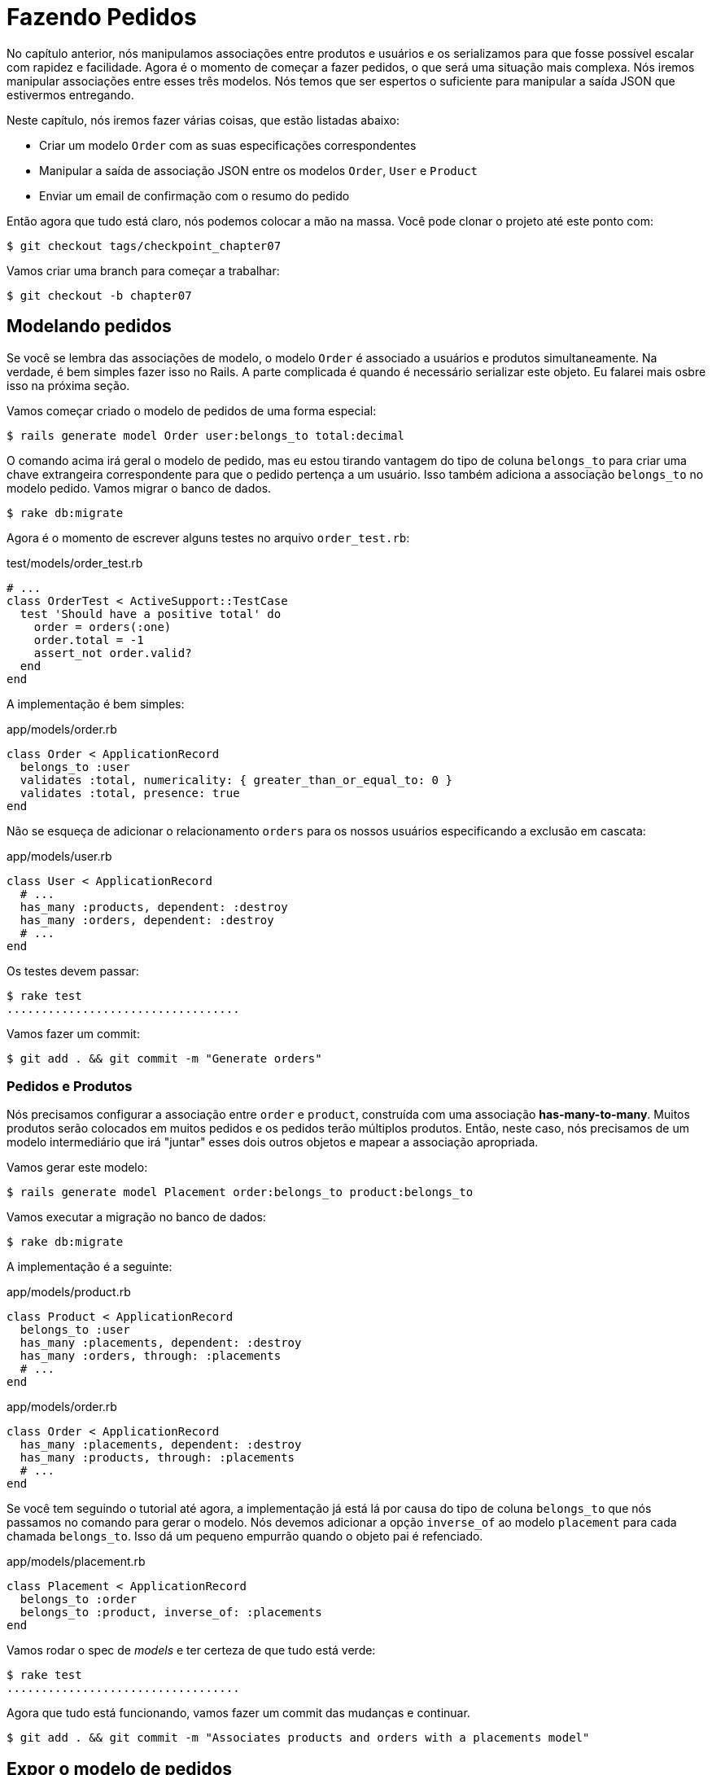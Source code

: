 [#chapter07-placing-orders]
= Fazendo Pedidos

No capítulo anterior, nós manipulamos associações entre produtos e usuários e os serializamos para que fosse possível escalar com rapidez e facilidade. Agora é o momento de começar a fazer pedidos, o que será uma situação mais complexa. Nós iremos manipular associações entre esses três modelos. Nós temos que ser espertos o suficiente para manipular a saída JSON que estivermos entregando.

Neste capítulo, nós iremos fazer várias coisas, que estão listadas abaixo:

* Criar um modelo `Order` com as suas especificações correspondentes
* Manipular a saída de associação JSON entre os modelos `Order`, `User` e `Product`
* Enviar um email de confirmação com o resumo do pedido

Então agora que tudo está claro, nós podemos colocar a mão na massa. Você pode clonar o projeto até este ponto com:

[source,bash]
----
$ git checkout tags/checkpoint_chapter07
----

Vamos criar uma branch para começar a trabalhar:

[source,bash]
----
$ git checkout -b chapter07
----

== Modelando pedidos

Se você se lembra das associações de modelo, o modelo `Order` é associado a usuários e produtos simultaneamente. Na verdade, é bem simples fazer isso no Rails. A parte complicada é quando é necessário serializar este objeto. Eu falarei mais osbre isso na próxima seção.

Vamos começar criado o modelo de pedidos de uma forma especial:

[source,bash]
----
$ rails generate model Order user:belongs_to total:decimal
----

O comando acima irá geral o modelo de pedido, mas eu estou tirando vantagem do tipo de coluna `belongs_to` para criar uma chave extrangeira correspondente para que o pedido pertença a um usuário. Isso também adiciona a associação `belongs_to` no modelo pedido. Vamos migrar o banco de dados.

[source,bash]
----
$ rake db:migrate
----

Agora é o momento de escrever alguns testes no arquivo `order_test.rb`:

[source,ruby]
.test/models/order_test.rb
----
# ...
class OrderTest < ActiveSupport::TestCase
  test 'Should have a positive total' do
    order = orders(:one)
    order.total = -1
    assert_not order.valid?
  end
end
----

A implementação é bem simples:

[source,ruby]
.app/models/order.rb
----
class Order < ApplicationRecord
  belongs_to :user
  validates :total, numericality: { greater_than_or_equal_to: 0 }
  validates :total, presence: true
end
----

Não se esqueça de adicionar o relacionamento `orders` para os nossos usuários especificando a exclusão em cascata:

[source,ruby]
.app/models/user.rb
----
class User < ApplicationRecord
  # ...
  has_many :products, dependent: :destroy
  has_many :orders, dependent: :destroy
  # ...
end
----

Os testes devem passar:

[source,bash]
----
$ rake test
..................................
----

Vamos fazer um commit:

[source,bash]
----
$ git add . && git commit -m "Generate orders"
----


=== Pedidos e Produtos

Nós precisamos configurar a associação entre `order` e `product`, construída com uma associação *has-many-to-many*. Muitos produtos serão colocados em muitos pedidos e os pedidos terão múltiplos produtos. Então, neste caso, nós precisamos de um modelo intermediário que irá "juntar" esses dois outros objetos e mapear a associação apropriada.

Vamos gerar este modelo:

[source,bash]
----
$ rails generate model Placement order:belongs_to product:belongs_to
----

Vamos executar a migração no banco de dados:

[source,bash]
----
$ rake db:migrate
----

A implementação é a seguinte:

[source,ruby]
.app/models/product.rb
----
class Product < ApplicationRecord
  belongs_to :user
  has_many :placements, dependent: :destroy
  has_many :orders, through: :placements
  # ...
end
----

[source,ruby]
.app/models/order.rb
----
class Order < ApplicationRecord
  has_many :placements, dependent: :destroy
  has_many :products, through: :placements
  # ...
end
----

Se você tem seguindo o tutorial até agora, a implementação já está lá por causa do tipo de coluna `belongs_to` que nós passamos no comando para gerar o modelo. Nós devemos adicionar a opção `inverse_of` ao modelo `placement` para cada chamada `belongs_to`. Isso dá um pequeno empurrão quando o objeto pai é refenciado.

[source,ruby]
.app/models/placement.rb
----
class Placement < ApplicationRecord
  belongs_to :order
  belongs_to :product, inverse_of: :placements
end
----

Vamos rodar o spec de _models_ e ter certeza de que tudo está verde:

[source,bash]
----
$ rake test
..................................
----

Agora que tudo está funcionando, vamos fazer um commit das mudanças e continuar.

[source,bash]
----
$ git add . && git commit -m "Associates products and orders with a placements model"
----


== Expor o modelo de pedidos

Agora é o momento de preparar o controller de pedidos para expor os pedidos certos. Se você se lembra dos capítulos anteriores onde utilizamos https://github.com/jsonapi-serializer/jsonapi-serializer[jsonapi-serializer], você deve se lembrar que foi bem direto ao ponto.

Vamos primeiro definir que ações vamos precisar:

. Uma action index para recuperar os pedidos recentes
. Uma action show para recuperar um pedido em particular do usuário recenete
. Uma action create para fazermos um pedido

Vamos começar com a action `index`. Primeiro, nós temos que criar o controller de pedidos:

[source,bash]
----
$ rails generate controller api::v1::orders
----

Até este ponto e antes de começar a digitar algum código, nós tempos que nos perguntar:

> Devo deixar o meu endpoint de pedidos aninhado no `UsersController` ou devo isolá-lo?

A resposta é bem simples: depende da quantidade de informação que você quer expor ao desenvolvedor.

No nosso caso, nós não vamos fazer isso porque nós iremos recuperar os pedidos do usuário da rota `/orders`. Vamos começar com alguns testes:

[source,ruby]
.test/controllers/api/v1/orders_controller_test.rb
----
# ...
class Api::V1::OrdersControllerTest < ActionDispatch::IntegrationTest
  setup do
    @order = orders(:one)
  end

  test 'should forbid orders for unlogged' do
    get api_v1_orders_url, as: :json
    assert_response :forbidden
  end

  test 'should show orders' do
    get api_v1_orders_url,
      headers: { Authorization: JsonWebToken.encode(user_id: @order.user_id) },
      as: :json
    assert_response :success

    json_response = JSON.parse(response.body)
    assert_equal @order.user.orders.count, json_response['data'].count
  end
end
----

Se nós executarmos a suite de testes agora, ambos os testes devem falhar como você pode prever. Isto é porque as rotas e action corretas sequer foram configuradas. Então vamos começar adicionando as rotas:

[source,ruby]
.config/routes.rb
----
Rails.application.routes.draw do
  namespace :api, defaults: { format: :json } do
    namespace :v1 do
      resources :orders, only: [:index]
      # ...
    end
  end
end
----

Agora é o momento de implementar o serializer de pedidos:


[source,bash]
----
$ rails generate serializer Order
----

E vamos adicionar relacionamentos:

.app/serializers/order_serializer.rb
[source,ruby]
----
class OrderSerializer
  include JSONAPI::Serializer
  belongs_to :user
  has_many :products
end
----

Agora é o momento de implementar o controller:

[source,ruby]
.app/controllers/api/v1/orders_controller.rb
----
class Api::V1::OrdersController < ApplicationController
  before_action :check_login, only: %i[index]

  def index
    render json: OrderSerializer.new(current_user.orders).serializable_hash.to_json
  end
end
----

E agora todos os nossos testes devem passar:

[source,bash]
----
$ rake test
....................................
36 runs, 53 assertions, 0 failures, 0 errors, 0 skips
----

Nós gostamos dos nossos commits bem atômicos, vamos fazer um commit dessas mudanças:

[source,bash]
----
$ git add . && git commit -m "Adds the index action for order"
----

=== Renderizando um único pedido

Como você já pode imaginar, esta rota é bem direto ao ponto. Nós apenas temos que definir algumas configurações (rotas, ações), e esta seção estará terminada. Nós iremos também incluir produtos relacionados a este pedido na resposta JSON.

Vamos começar adicionando alguns testes:

[source,ruby]
.test/controllers/api/v1/orders_controller_test.rb
----
# ...
class Api::V1::OrdersControllerTest < ActionDispatch::IntegrationTest
  # ...
  test 'should show order' do
    get api_v1_order_url(@order),
        headers: { Authorization: JsonWebToken.encode(user_id: @order.user_id) },
        as: :json
    assert_response :success

    json_response = JSON.parse(response.body)
    include_product_attr = json_response['included'][0]['attributes']
    assert_equal @order.products.first.title, include_product_attr['title']
  end
end
----

Como você pode ver, a segunda parte do teste verifica se o produto está incluído no JSON.

Vamos adicionar a implementação para executar os nossos testes. No arquivo `routes.rb`, adicione a action `show` para a rota de pedidos:

[source,ruby]
.config/routes.rb
----
# ...
Rails.application.routes.draw do
  # ...
  resources :orders, only: %i[index show]
  # ...
end
----

E a implementação deve se parecer como a que segue:

[source,ruby]
.app/controllers/api/v1/orders_controller.rb
----
class Api::V1::OrdersController < ApplicationController
  before_action :check_login, only: %i[index show]
  # ...
  def show
    order = current_user.orders.find(params[:id])

    if order
      options = { include: [:products] }
      render json: OrderSerializer.new(order, options).serializable_hash.to_json
    else
      head 404
    end
  end
end
----

Os nossos testes devem estar todos verdes:

[source,bash]
----
$ rake test
.....................................
37 runs, 55 assertions, 0 failures, 0 errors, 0 skips
----

Vamos fazer um commit das mudanças e seguir para a criação da action de criação de pedidos:

[source,bash]
----
$ git commit -am "Adds the show action for order"
----

=== Fazendo um pedido

Agora é o momento de permitir que o usuário faça alguns pedidos. Isso irá adicionar complexidade para a aplicação mas não se preocupe, nós faremos isso um passo de cada vez.

Antes de lançarmos este recurso, vamos parar para pensar sobre as implicações de criar um pedido na aplicação. Eu não estou falando sobre configurar um serviço de transação como https://stripe.com/[Stripe] ou https://www.braintreepayments.com/[Braintree], mas coisas como:

* gerenciamento de produtos fora de estoque
* reduzir inventário
* adicionar algumas validações para quando os pedidos forem feitos e garantir que há produtos o suficiente no momento em que o pedido está sendo feito.

Parece que ainda há muito o que fazer, mas acredite: você está ainda mais perto do que imagina, e não é difícil como parece. Por enquanto, vamos manter isso simples e assumir que nós ainda temos produtos o suficiente para fazer qualquer número de pedidos. Nós estamos preocupados apenas com a resposta do servidor no momento.

Se você se lembra do modelo de pedidos, nós precisamos de três coisas:

* um total para o pedido
* o usuário que faz o pedido
* produtos para o pedido

Baseado nessas informações, nós podemos adicionar alguns testes:

[source,ruby]
.test/controllers/api/v1/orders_controller_test.rb
----
# ...
class Api::V1::OrdersControllerTest < ActionDispatch::IntegrationTest
  setup do
    # ...
    @order_params = { order: {
      product_ids: [products(:one).id, products(:two).id],
      total: 50
    } }
  end

  # ...

  test 'should forbid create order for unlogged' do
    assert_no_difference('Order.count') do
      post api_v1_orders_url, params: @order_params, as: :json
    end
    assert_response :forbidden
  end

  test 'should create order with two products' do
    assert_difference('Order.count', 1) do
      post api_v1_orders_url,
        params: @order_params,
        headers: { Authorization: JsonWebToken.encode(user_id: @order.user_id) },
        as: :json
    end
    assert_response :created
  end
end
----

Como você pode observar, não estamos criando uma variável `order_params` com a data do pedido. Consegue ver o problema aqui? Se não, eu explicarei mais tarde. Vamos apenas adicionar o código necessário para fazer estes testes passarem.

Primeiro, nós precisamos adicionar a action para os recursos no arquivo de rotas:

[source,ruby]
.config/routes.rb
----
# ...
Rails.application.routes.draw do
  # ...
  resources :orders, only: %i[index show create]
  # ...
end
----

Em seguida a implementação que é fácil:

[source,ruby]
.app/controllers/api/v1/orders_controller.rb
----
class Api::V1::OrdersController < ApplicationController
  before_action :check_login, only: %i[index show create]
  # ...

  def create
    order = current_user.orders.build(order_params)

    if order.save
      render json: order, status: 201
    else
      render json: { errors: order.errors }, status: 422
    end
  end

  private

  def order_params
    params.require(:order).permit(:total, product_ids: [])
  end
end
----

E agora todos os nossos testes devem estar verdes:

[source,bash]
----
$ rake test
.......................................
39 runs, 59 assertions, 0 failures, 0 errors, 0 skips
----

Ok, então nós temos tudo ótimo e verde. Agora nós deveríamos seguir para o próximo capítulo, certo? Deixe-me interrompê-lo agora. Nós temos alguns erros sérios na aplicação, e eles não estão relacionados ao código em si, mas à lógica de negócio.

Não é porque os testes estão verdes, que quer dizer que a aplicação corresponde à lógica de negócio da aplicação. Eu quis trazer isso para reflexão porque em muitos casos é super fácil apenas receber parâmetros e construir objetos a partir desses parâmetros, pensando que nós estamos sempre recebendo os dados corretos. Neste caso em particular, não podemos confiar nisso, e o caminho mais fácil para observar isso é deixando o cliente definir o total de pedidos. Loucura não?!

Nós temos que adicionar algumas validações ou callback para calcular o total do pedido e configurá-lo através do modelo. Desta forma nós não iremos mais receber aquele atributo total e teremos controle completo sobre este atributo. Então vamos fazer isso.

Nós primeiro precisamos adicionar algumas especificações no modelo de pedidos:

[source,ruby]
.test/models/order_test.rb
----
# ...
class OrderTest < ActiveSupport::TestCase

  setup do
    @order = orders(:one)
    @product1 = products(:one)
    @product2 = products(:two)
  end

  test 'Should set total' do
    order = Order.new user_id: @order.user_id
    order.products << products(:one)
    order.products << products(:two)
    order.save

    assert_equal (@product1.price + @product2.price), order.total
  end
end
----

Nós podemos agora adicionar a implementação:

[source,ruby]
.app/models/order.rb
----
class Order < ApplicationRecord
  # ...
  def set_total!
    self.total = self.products.map(&:price).sum
  end
end
----

Nós podemos agora encaixar o método `set_total` para uma callback `before_validation` para garantir que ele contém o total correto antes de ser validado.

[source,ruby]
.app/models/order.rb
----
class Order < ApplicationRecord
  before_validation :set_total!
  # ...
end
----

Nós estamos garantindo que o total é sempre presente e maior ou igual a zero. Isso significa que nós podemos remover aquelas validações e remover as especificações. Eu te espero. Os nossos testes devem passar agora:

[source,bash]
----
$ rake test

...........F

Failure:
OrderTest#test_Should_have_a_positive_total [/home/arousseau/github/madeindjs/market_place_api/test/models/order_test.rb:14]:
Expected true to be nil or false


rails test test/models/order_test.rb:11

............................

Finished in 0.542600s, 73.7191 runs/s, 110.5786 assertions/s.
----


Opa! Nós temos uma _falha_ no nosso teste _Should have a positive total_. Isso é lógico uma vez que o total do pedido é calculado dinamicamente. Então nós podemos simplesmente remover este teste que se tornou obsoleto.

Os nossos testes devem passar agora. Vamos fazer um commit das nossas mudanças:

[source,bash]
----
$ git commit -am "Adds the create method for the orders controller"
----


== Enviando a confirmação de um pedido por e-mail

A última seção para este caítulo será enviar um e-mail de confirmação para o usuário que acabou de enviá-lo. Se você quiser pular isso e seguir para o próximo capítulo, vá em frente. Esta seção é mais como um aquecimento.

Você pode estar familiarizado com a manipulação de e-mail com o Rails, então eu tentarei fazer isso do modo rápido e simples. Nós primeiro criamos o `order_mailer` com um e-mail nomeado `send_confirmation`:

[source,bash]
----
$ rails generate mailer order_mailer send_confirmation
----

Agora nós podemos adicionar alguns testes para os e-mails de pedido que nós acabamos de criar:

[source,ruby]
.test/mailers/order_mailer_test.rb
----
# ...
class OrderMailerTest < ActionMailer::TestCase

  setup do
    @order = orders(:one)
  end

  test "should be set to be delivered to the user from the order passed in" do
    mail = OrderMailer.send_confirmation(@order)
    assert_equal "Order Confirmation", mail.subject
    assert_equal [@order.user.email], mail.to
    assert_equal ['no-reply@marketplace.com'], mail.from
    assert_match "Order: ##{@order.id}", mail.body.encoded
    assert_match "You ordered #{@order.products.count} products", mail.body.encoded
  end

end
----

Eu simplesmente copiei/colei os testes da documentação e os adaptei para as nossas necessidades. Nós precisamos agora assegurar que estes testes passem.

Primeiro, nós adicionamos o método `OrderMailer#send_confirmation`:

[source,ruby]
.app/mailers/order_mailer.rb
----
class OrderMailer < ApplicationMailer
  default from: 'no-reply@marketplace.com'
  def send_confirmation(order)
    @order = order
    @user = @order.user
    mail to: @user.email, subject: 'Order Confirmation'
  end
end
----

Depois de adicionar este código nós precisamos adicionar as views correspondentes. É uma boa prática incluir a versão de texto além da verão em HTML.


[source,erb]
----
<%# app/views/order_mailer/send_confirmation.text.erb %>
Order: #<%= @order.id %>
You ordered <%= @order.products.count %> products:
<% @order.products.each do |product| %>
  <%= product.title %> - <%= number_to_currency product.price %>
<% end %>
----

[source,erb]
----
<!-- app/views/order_mailer/send_confirmation.html.erb -->
<h1>Order: #<%= @order.id %></h1>
<p>You ordered <%= @order.products.count %> products:</p>
<ul>
  <% @order.products.each do |product| %>
    <li><%= product.title %> - <%= number_to_currency product.price %></li>
  <% end %>
</ul>
----

Agora, os nossos testes devem passar:

[source,bash]
----
$ rake test
........................................
40 runs, 66 assertions, 0 failures, 0 errors, 0 skips
----

E agora, apenas chame o método `OrderMailer#send_confirmation` na action de criação do controller de pedidos:

[source,ruby]
.app/controllers/api/v1/orders_controller.rb
----
class Api::V1::OrdersController < ApplicationController
  # ...
  def create
    order = current_user.orders.build(order_params)

    if order.save
      OrderMailer.send_confirmation(order).deliver
      render json: order, status: 201
    else
      render json: { errors: order.errors }, status: 422
    end
  end
  # ...
end
----

Para ter certeza que nós não quebramos nada, vamos executar todos os testes:

[source,bash]
----
$ rake test
........................................
40 runs, 66 assertions, 0 failures, 0 errors, 0 skips
----

Vamos fazer o commit de tudo o que acabamos de fazer para completar esta seção:

[source,bash]
----
$ git add . && git commit -m "Adds order confirmation mailer"
----

E ao passo que chegamos ao fim do nosso capítulo, é o momento de aplicar todas as nossas modificações para a branch master fazendo um `merge`:

[source,bash]
----
$ git checkout master
$ git merge chapter07
----

== Conclusão

Isso é tudo! Você conseguiu! Você pode aplaudir a si mesmo. Eu sei que faz muito tempo, mas confie em mim, estamos quase no fim.

Nos próximos capítulos, nós iremos continuar trabalhando no template de pedidos para adicionar validações quando enviarmos um pedido. Alguns cenários são:

* O que acontece quando produtos não estão disponíveis?
* Diminuir a quantidade do produto em progresso quando enviamos um pedido

O próximo capítulo será curto, mas ele é essencial para a saúde da aplicação. Então não o pule.

=== Quiz

Para ter certeza que você entendeu este capítulo, tente responder essas perguntas:

Como nós podemos assegurar que um campo do Active Record é maior que 0::
  . `validates :total, numericality: { greater_than_or_equal_to: 0 }`
  . `validates :total, numericality: true`
  . `validates :total, length: { minimum: 0 }`

Por quê se coloca a opção `inverse_of` na relação `Placement#product`?::
  . Isso ajuda o Active Record a determinar a relação `Product#placements`.
  . Isso é necessário para o Active Record determinar a associação.

Como nós permitimos múltiplos parâmetros HTTP para `order[product_ids]`?::
  . `params.require(:order).permit(product_ids: [])`
  . `params.require(:order).permit(:product_ids)`
  . `params.require(:order).permit(:product_ids)`

Qual fragmento NÃO irá adicionar um produto que podemos adicionar a um pedido?::
  . `order.products << product`
  . `order.products.push << product`
  . `order.products = product`

Qual é o melhor callback do Active Record para calcular o total dos pedidos?::
  . `before_validation`
  . `before_save`
  . `after_save`

Não tenha pressa para responder Quando resolver essas questões, vá para a próxima página para ver as respostas.

<<<

==== Respostas

Como nós podemos assegurar que um campo do Active Record é maior que 0:: `validates :total, numericality: { greater_than_or_equal_to: 0 }`. Você pode dar uma olhada na https://edgeguides.rubyonrails.org/active_record_validations.html[documentação oficial].

Por quê se coloca a opção `inverse_of` na relação `Placement#product`?:: isso ajuda o Rails a determinar a relação `Product#placements`. Isso pode ser omitido que a nossa aplicação continuaria a funcionar. Essa opção pode te ajudar a definir relação quando o nome da relação é diferente do nome da classe

Como nós permitimos múltiplos parâmetros HTTP para `order[product_ids]`?:: `params.require(:order).permit(product_ids: [])`

Qual fragmento NÃO irá adicionar um produto que podemos adicionar a um pedido?:: `order.products = product`. `products.push` e `products <<` tem o mesmo comportamento porque https://apidock.com/rails/ActiveRecord/Associations/CollectionProxy/push[`push` é uma alias para `<<`].

Qual é o melhor callback do Active Record para calcular o total dos pedidos?:: `before_validation` Nós precisamos fazer isso porque nós definimos uma validação no total, senão `before_save` não funcionaria. Você também pode dar uma olhada em https://guides.rubyonrails.org/active_record_callbacks.html#available-callbacks[available Active Record callback].
